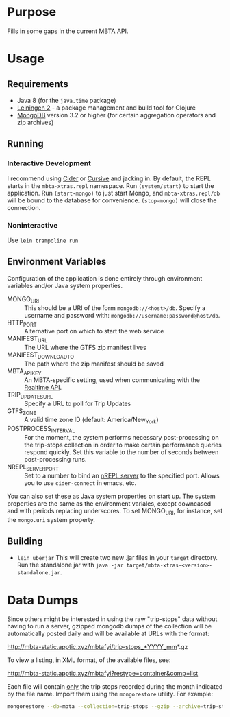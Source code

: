 * Purpose
  
  Fills in some gaps in the current MBTA API.

* Usage
** Requirements
   - Java 8 (for the ~java.time~ package)
   - [[http://leiningen.org][Leiningen 2]] - a package management and build tool for Clojure
   - [[https://www.mongodb.com][MongoDB]] version 3.2 or higher (for certain aggregation operators and zip
     archives)

** Running
*** Interactive Development
    I recommend using [[http://cider.readthedocs.io/en/latest/][Cider]] or [[https://cursive-ide.com][Cursive]] and jacking in. By default, the REPL
    starts in the ~mbta-xtras.repl~ namespace. Run ~(system/start)~ to start the
    application. Run ~(start-mongo)~ to just start Mongo, and
    ~mbta-xtras.repl/db~ will be bound to the database for convenience.
    ~(stop-mongo)~ will close the connection.
*** Noninteractive
    Use ~lein trampoline run~
   
** Environment Variables
   Configuration of the application is done entirely through environment
   variables and/or Java system properties.

   - MONGO_URI :: This should be a URI of the form ~mongodb://<host>/db~.
        Specify a username and password with: ~mongodb://username:password@host/db~.
   - HTTP_PORT :: Alternative port on which to start the web service
   - MANIFEST_URL :: The URL where the GTFS zip manifest lives
   - MANIFEST_DOWNLOAD_TO :: The path where the zip manifest should be saved
   - MBTA_API_KEY :: An MBTA-specific setting, used when communicating with the
        [[http://realtime.mbta.com/Portal/Home/Documents][Realtime API]].
   - TRIP_UPDATES_URL :: Specify a URL to poll for Trip Updates
   - GTFS_ZONE :: A valid time zone ID (default: America/New_York)
   - POSTPROCESS_INTERVAL :: For the moment, the system performs necessary
        post-processing on the trip-stops collection in order to make certain
        performance queries respond quickly. Set this variable to the number of
        seconds between post-processing runs.
   - NREPL_SERVER_PORT :: Set to a number to bind an [[https://github.com/clojure/tools.nrepl][nREPL server]] to the
        specified port. Allows you to use ~cider-connect~ in emacs, etc.

   You can also set these as Java system properties on start up. The system
   properties are the same as the environment variales, except downcased and
   with periods replacing underscores. To set MONGO_URI, for instance, set the
   ~mongo.uri~ system property.

** Building
   - ~lein uberjar~
     This will create two new .jar files in your ~target~ directory. Run the
     standalone jar with ~java -jar target/mbta-xtras-<version>-standalone.jar~.
     
* Data Dumps
 
  Since others might be interested in using the raw "trip-stops" data without
  having to run a server, gzipped mongodb dumps of the collection will be
  automatically posted daily and will be available at URLs with the format:

  http://mbta-static.apptic.xyz/mbtafyi/trip-stops_*YYYY_mm*.gz

  To view a listing, in XML format, of the available files, see:

  http://mbta-static.apptic.xyz/mbtafyi?restype=container&comp=list

  Each file will contain _only_ the trip stops recorded during the month
  indicated by the file name. Import them using the ~mongorestore~
  utility. For example:

  #+BEGIN_SRC bash
  mongorestore --db=mbta --collection=trip-stops --gzip --archive=trip-stops_2016_10.gz
  #+END_SRC
